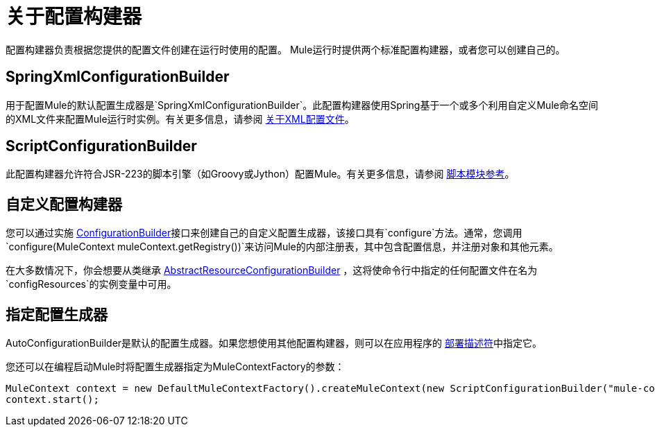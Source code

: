 = 关于配置构建器

:keywords: configuration, deploy, mule

配置构建器负责根据您提供的配置文件创建在运行时使用的配置。 Mule运行时提供两个标准配置构建器，或者您可以创建自己的。

==  SpringXmlConfigurationBuilder

用于配置Mule的默认配置生成器是`SpringXmlConfigurationBuilder`。此配置构建器使用Spring基于一个或多个利用自定义Mule命名空间的XML文件来配置Mule运行时实例。有关更多信息，请参阅 link:/mule-user-guide/v/3.8/about-the-xml-configuration-file[关于XML配置文件]。

==  ScriptConfigurationBuilder

此配置构建器允许符合JSR-223的脚本引擎（如Groovy或Jython）配置Mule。有关更多信息，请参阅 link:/mule-user-guide/v/3.8/scripting-module-reference[脚本模块参考]。

== 自定义配置构建器

您可以通过实施 link:http://www.mulesoft.org/docs/site/3.8.0/apidocs/org/mule/api/config/ConfigurationBuilder.html[ConfigurationBuilder]接口来创建自己的自定义配置生成器，该接口具有`configure`方法。通常，您调用`configure(MuleContext muleContext.getRegistry())`来访问Mule的内部注册表，其中包含配置信息，并注册对象和其他元素。

在大多数情况下，你会想要从类继承
http://www.mulesoft.org/docs/site/3.8.0/apidocs/org/mule/config/builders/AbstractResourceConfigurationBuilder.html[AbstractResourceConfigurationBuilder]
，这将使命令行中指定的任何配置文件在名为`configResources`的实例变量中可用。

== 指定配置生成器

AutoConfigurationBuilder是默认的配置生成器。如果您想使用其他配置构建器，则可以在应用程序的 link:/mule-user-guide/v/3.8/mule-application-deployment-descriptor[部署描述符]中指定它。

您还可以在编程启动Mule时将配置生成器指定为MuleContextFactory的参数：

[source,java, linenums]
----
MuleContext context = new DefaultMuleContextFactory().createMuleContext(new ScriptConfigurationBuilder("mule-config.groovy"));
context.start();
----

